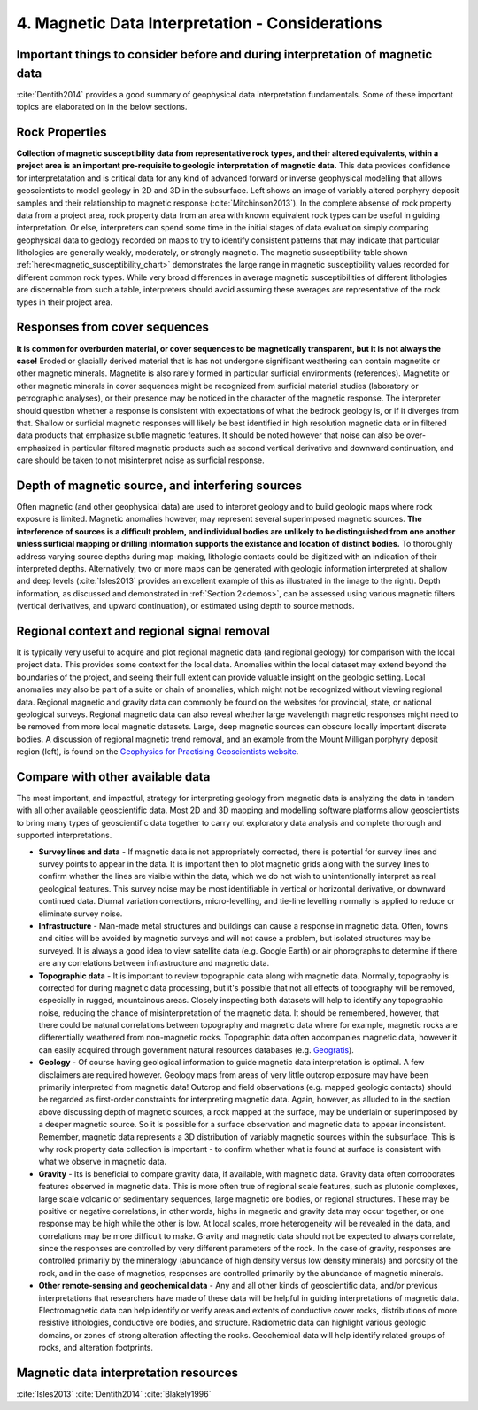 .. _interp:

4. Magnetic Data Interpretation - Considerations
================================================

Important things to consider before and during interpretation of magnetic data
------------------------------------------------------------------------------

:cite:`Dentith2014` provides a good summary of geophysical data interpretation fundamentals. Some of these important topics are elaborated on in the below sections.

Rock Properties
---------------

.. image:: ./images/mag_sus_data_wsamps_GBC_QW.PNG
    :align: right
    :width: 60%

**Collection of magnetic susceptibility data from representative rock types, and their altered equivalents, within a project area is an important pre-requisite to geologic interpretation of magnetic data.** This data provides confidence for interpretatation and is critical data for any kind of advanced forward or inverse geophysical modelling that allows geoscientists to model geology in 2D and 3D in the subsurface. Left shows an image of variably altered porphyry deposit samples and their relationship to magnetic response (:cite:`Mitchinson2013`). In the complete absense of rock property data from a project area, rock property data from an area with known equivalent rock types can be useful in guiding interpretation. Or else, interpreters can spend some time in the initial stages of data evaluation simply comparing geophysical data to geology recorded on maps to try to identify consistent patterns that may indicate that particular lithologies are generally weakly, moderately, or strongly magnetic. The magnetic susceptibility table shown :ref:`here<magnetic_susceptibility_chart>` demonstrates the large range in magnetic susceptibility values recorded for different common rock types. While very broad differences in average magnetic susceptibilities of different lithologies are discernable from such a table, interpreters should avoid assuming these averages are representative of the rock types in their project area.


Responses from cover sequences
------------------------------

**It is common for overburden material, or cover sequences to be magnetically transparent, but it is not always the case!** Eroded or glacially derived material that is has not undergone significant weathering can contain magnetite or other magnetic minerals. Magnetite is also rarely formed in particular surficial environments (references). Magnetite or other magnetic minerals in cover sequences might be recognized from surficial material studies (laboratory or petrographic analyses), or their presence may be noticed in the character of the magnetic response. The interpreter should question whether a response is consistent with expectations of what the bedrock geology is, or if it diverges from that. Shallow or surficial magnetic responses will likely be best identified in high resolution magnetic data or in filtered data products that emphasize subtle magnetic features. It should be noted however that noise can also be over-emphasized in particular filtered magnetic products such as second vertical derivative and downward continuation, and care should be taken to not misinterpret noise as surficial response.


Depth of magnetic source, and interfering sources
-------------------------------------------------

.. image:: ./images/Dentith_Mudge_shallow_deep_interp.png
    :align: right
    :width: 60%

Often magnetic (and other geophysical data) are used to interpret geology and to build geologic maps where rock exposure is limited. Magnetic anomalies however, may represent several superimposed magnetic sources. **The interference of sources is a difficult problem, and individual bodies are unlikely to be distinguished from one another unless surficial mapping or drilling information supports the existance and location of distinct bodies.** To thoroughly address varying source depths during map-making, lithologic contacts could be digitized with an indication of their interpreted depths. Alternatively, two or more maps can be generated with geologic information interpreted at shallow and deep levels (:cite:`Isles2013` provides an excellent example of this as illustrated in the image to the right). Depth information, as discussed and demonstrated in :ref:`Section 2<demos>`, can be assessed using various magnetic filters (vertical derivatives, and upward continuation), or estimated using depth to source methods.


Regional context and regional signal removal
--------------------------------------------------

.. image:: ./images/milligan.PNG
    :align: right
    :width: 40%

It is typically very useful to acquire and plot regional magnetic data (and
regional geology) for comparison with the local project data. This provides
some context for the local data. Anomalies within the local dataset may extend
beyond the boundaries of the project, and seeing their full extent can provide
valuable insight on the geologic setting. Local anomalies may also be part of
a suite or chain of anomalies, which might not be recognized without viewing
regional data. Regional magnetic and gravity data can commonly be found on the
websites for provincial, state, or national geological surveys. Regional
magnetic data can also reveal whether large wavelength magnetic responses
might need to be removed from more local magnetic datasets. Large, deep
magnetic sources can obscure locally important discrete bodies. A discussion
of regional magnetic trend removal, and an example from the Mount Milligan porphyry deposit region (left), is found on the `Geophysics for Practising Geoscientists website <https://gpg.geosci.xyz/content/magnetics/magnetics_processing.html#removal-of-regional-trends>`_. 



Compare with other available data
---------------------------------

The most important, and impactful, strategy for interpreting geology from magnetic data is analyzing the data in tandem with all other available geoscientific data. Most 2D and 3D mapping and modelling software platforms allow geoscientists to bring many types of geoscientific data together to carry out exploratory data analysis and complete thorough and supported interpretations.


+ **Survey lines and data** - If magnetic data is not appropriately corrected, there is potential for survey lines and survey points to appear in the data. It is important then to plot magnetic grids along with the survey lines to confirm whether the lines are visible within the data, which we do not wish to unintentionally interpret as real geological features. This survey noise may be most identifiable in vertical or horizontal derivative, or downward continued data. Diurnal variation corrections, micro-levelling, and tie-line levelling normally is applied to reduce or eliminate survey noise.


+ **Infrastructure** - Man-made metal structures and buildings can cause a response in magnetic data. Often, towns and cities will be avoided by magnetic surveys and will not cause a problem, but isolated structures may be surveyed. It is always a good idea to view satellite data (e.g. Google Earth) or air phorographs to determine if there are any correlations between infrastructure and magnetic data.


+ **Topographic data** - It is important to review topographic data along with magnetic data. Normally, topography is corrected for during magnetic data processing, but it's possible that not all effects of topography will be removed, especially in rugged, mountainous areas. Closely inspecting both datasets will help to identify any topographic noise, reducing the chance of misinterpretation of the magnetic data. It should be remembered, however, that there could be natural correlations between topography and magnetic data where for example, magnetic rocks are differentially weathered from non-magnetic rocks. Topographic data often accompanies magnetic data, however it can easily acquired through government natural resources databases (e.g. `Geogratis`_).


+ **Geology** - Of course having geological information to guide magnetic data interpretation is optimal. A few disclaimers are required however. Geology maps from areas of very little outcrop exposure may have been primarily interpreted from magnetic data! Outcrop and field observations (e.g. mapped geologic contacts) should be regarded as first-order constraints for interpreting magnetic data. Again, however, as alluded to in the section above discussing depth of magnetic sources, a rock mapped at the surface, may be underlain or superimposed by a deeper magnetic source. So it is possible for a surface observation and magnetic data to appear inconsistent. Remember, magnetic data represents a 3D distribution of variably magnetic sources within the subsurface. This is why rock property data collection is important - to confirm whether what is found at surface is consistent with what we observe in magnetic data.


+ **Gravity** - Its is beneficial to compare gravity data, if available, with magnetic data. Gravity data often corroborates features observed in magnetic data. This is more often true of regional scale features, such as plutonic complexes, large scale volcanic or sedimentary sequences, large magnetic ore bodies, or regional structures. These may be positive or negative correlations, in other words, highs in magnetic and gravity data may occur together, or one response may be high while the other is low. At local scales, more heterogeneity will be revealed in the data, and correlations may be more difficult to make. Gravity and magnetic data should not be expected to always correlate, since the responses are controlled by very different parameters of the rock. In the case of gravity, responses are controlled primarily by the mineralogy (abundance of high density versus low density minerals) and porosity of the rock, and in the case of magnetics, responses are controlled primarily by the abundance of magnetic minerals.


+ **Other remote-sensing and geochemical data** - Any and all other kinds of geoscientific data, and/or previous interpretations that researchers have made of these data will be helpful in guiding interpretations of magnetic data. Electromagnetic data can help identify or verify areas and extents of conductive cover rocks, distributions of more resistive lithologies, conductive ore bodies, and structure. Radiometric data can highlight various geologic domains, or zones of strong alteration affecting the rocks. Geochemical data will help identify related groups of rocks, and alteration footprints.







Magnetic data interpretation resources
--------------------------------------

:cite:`Isles2013`
:cite:`Dentith2014`
:cite:`Blakely1996`



.. links

.. _GeoGratis: http://geogratis.cgdi.gc.ca/
